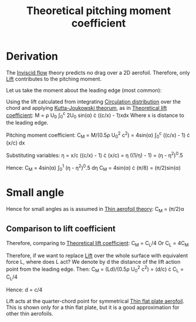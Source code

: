 :PROPERTIES:
:ID:       2d30ca07-48dc-478b-95b8-8d0a207f779f
:END:
#+title: Theoretical pitching moment coefficient

* Derivation
The [[id:5a271757-2d3d-4df6-9e53-6bd6f28e8081][Inviscid flow]] theory predicts no drag over a 2D aerofoil. Therefore, only [[id:84005369-0a9e-48a7-8c69-53bc4422377a][Lift]] contributes to the pitching moment.

Let us take the moment about the leading edge (most common):

Using the lift calculated from integrating [[id:c0edfc27-d11a-44e4-bf55-091b7e5fd3f3][Circulation distribution]] over the chord and applying [[id:1ee6f188-9cba-4870-8266-626fe7628cd6][Kutta-Joukowski theorum]], as in [[id:f58d0440-a6c0-4713-b070-bc20f75c206c][Theoretical lift coefficient]]:
M = \rho U_0 \int_0^c 2U_0 sin(\alpha) \cdot ((c/x) - 1)xdx
Where x is distance to the leading edge.

Pitching moment coefficient:
C_M = M/(0.5\rho U_0^2 c^2) = 4sin(\alpha) \int_0^c ((c/x) - 1) \cdot (x/c) dx

Substituting variables:
\eta = x/c
((c/x) - 1) \cdot (x/c) = \eta ((1/\eta) - 1) = (\eta - \eta^2)^0.5

Hence:
C_M = 4sin(\alpha) \int_0^1 (\eta - \eta^2)^0.5 d\eta
C_M = 4sin(\alpha) \cdot (\pi/8) = (\pi/2)sin(\alpha)

* Small angle
Hence for small angles as is assumed in [[id:2b5b47ae-cc62-4cae-8895-7d444a9511e2][Thin aerofoil theory]]:
C_M = (\pi/2)\alpha

** Comparison to lift coefficient
Therefore, comparing to [[id:f58d0440-a6c0-4713-b070-bc20f75c206c][Theoretical lift coefficient]]:
C_M = C_L/4
Or
C_L = 4C_M

Therefore, if we want to replace [[id:84005369-0a9e-48a7-8c69-53bc4422377a][Lift]] over the whole surface with equivalent force L, where does L act?
We denote by d the distance of the lift action point from the leading edge.
Then:
C_M = (Ld)/(0.5\rho U_0^2 c^2) = (d/c) \cdot C_L = C_L/4

Hence:
d = c/4

Lift acts at the quarter-chord point for symmetrical [[id:2b5b47ae-cc62-4cae-8895-7d444a9511e2][Thin flat plate aerofoil]].
This is shown only for a thin flat plate, but it is a good approximation for other thin aerofoils.
